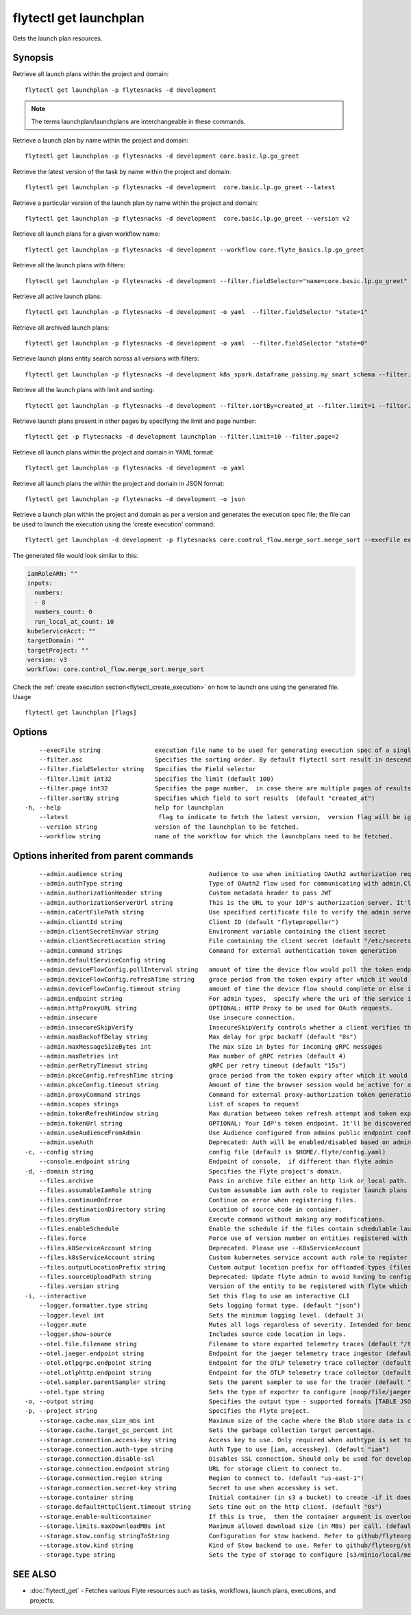 .. _flytectl_get_launchplan:

flytectl get launchplan
-----------------------

Gets the launch plan resources.

Synopsis
~~~~~~~~



Retrieve all launch plans within the project and domain:
::

 flytectl get launchplan -p flytesnacks -d development

.. note::
    
   The terms launchplan/launchplans are interchangeable in these commands.

Retrieve a launch plan by name within the project and domain:

::

 flytectl get launchplan -p flytesnacks -d development core.basic.lp.go_greet


Retrieve the latest version of the task by name within the project and domain:

::

 flytectl get launchplan -p flytesnacks -d development  core.basic.lp.go_greet --latest

Retrieve a particular version of the launch plan by name within the project and domain:

::

 flytectl get launchplan -p flytesnacks -d development  core.basic.lp.go_greet --version v2

Retrieve all launch plans for a given workflow name:

::

 flytectl get launchplan -p flytesnacks -d development --workflow core.flyte_basics.lp.go_greet

Retrieve all the launch plans with filters:
::

  flytectl get launchplan -p flytesnacks -d development --filter.fieldSelector="name=core.basic.lp.go_greet"

Retrieve all active launch plans:
::

  flytectl get launchplan -p flytesnacks -d development -o yaml  --filter.fieldSelector "state=1"

Retrieve all archived launch plans:
::

  flytectl get launchplan -p flytesnacks -d development -o yaml  --filter.fieldSelector "state=0"

Retrieve launch plans entity search across all versions with filters:
::

  flytectl get launchplan -p flytesnacks -d development k8s_spark.dataframe_passing.my_smart_schema --filter.fieldSelector="version=v1"


Retrieve all the launch plans with limit and sorting:
::

  flytectl get launchplan -p flytesnacks -d development --filter.sortBy=created_at --filter.limit=1 --filter.asc

Retrieve launch plans present in other pages by specifying the limit and page number:
::

  flytectl get -p flytesnacks -d development launchplan --filter.limit=10 --filter.page=2

Retrieve all launch plans within the project and domain in YAML format:

::

 flytectl get launchplan -p flytesnacks -d development -o yaml

Retrieve all launch plans the within the project and domain in JSON format:

::

 flytectl get launchplan -p flytesnacks -d development -o json

Retrieve a launch plan within the project and domain as per a version and generates the execution spec file; the file can be used to launch the execution using the 'create execution' command:

::

 flytectl get launchplan -d development -p flytesnacks core.control_flow.merge_sort.merge_sort --execFile execution_spec.yaml

The generated file would look similar to this:

.. code-block:: yaml

	 iamRoleARN: ""
	 inputs:
	   numbers:
	   - 0
	   numbers_count: 0
	   run_local_at_count: 10
	 kubeServiceAcct: ""
	 targetDomain: ""
	 targetProject: ""
	 version: v3
	 workflow: core.control_flow.merge_sort.merge_sort

Check the :ref:`create execution section<flytectl_create_execution>` on how to launch one using the generated file.
Usage


::

  flytectl get launchplan [flags]

Options
~~~~~~~

::

      --execFile string               execution file name to be used for generating execution spec of a single launchplan.
      --filter.asc                    Specifies the sorting order. By default flytectl sort result in descending order
      --filter.fieldSelector string   Specifies the Field selector
      --filter.limit int32            Specifies the limit (default 100)
      --filter.page int32             Specifies the page number,  in case there are multiple pages of results (default 1)
      --filter.sortBy string          Specifies which field to sort results  (default "created_at")
  -h, --help                          help for launchplan
      --latest                         flag to indicate to fetch the latest version,  version flag will be ignored in this case
      --version string                version of the launchplan to be fetched.
      --workflow string               name of the workflow for which the launchplans need to be fetched.

Options inherited from parent commands
~~~~~~~~~~~~~~~~~~~~~~~~~~~~~~~~~~~~~~

::

      --admin.audience string                        Audience to use when initiating OAuth2 authorization requests.
      --admin.authType string                        Type of OAuth2 flow used for communicating with admin.ClientSecret, Pkce, ExternalCommand are valid values (default "ClientSecret")
      --admin.authorizationHeader string             Custom metadata header to pass JWT
      --admin.authorizationServerUrl string          This is the URL to your IdP's authorization server. It'll default to Endpoint
      --admin.caCertFilePath string                  Use specified certificate file to verify the admin server peer.
      --admin.clientId string                        Client ID (default "flytepropeller")
      --admin.clientSecretEnvVar string              Environment variable containing the client secret
      --admin.clientSecretLocation string            File containing the client secret (default "/etc/secrets/client_secret")
      --admin.command strings                        Command for external authentication token generation
      --admin.defaultServiceConfig string            
      --admin.deviceFlowConfig.pollInterval string   amount of time the device flow would poll the token endpoint if auth server doesn't return a polling interval. Okta and google IDP do return an interval' (default "5s")
      --admin.deviceFlowConfig.refreshTime string    grace period from the token expiry after which it would refresh the token. (default "5m0s")
      --admin.deviceFlowConfig.timeout string        amount of time the device flow should complete or else it will be cancelled. (default "10m0s")
      --admin.endpoint string                        For admin types,  specify where the uri of the service is located.
      --admin.httpProxyURL string                    OPTIONAL: HTTP Proxy to be used for OAuth requests.
      --admin.insecure                               Use insecure connection.
      --admin.insecureSkipVerify                     InsecureSkipVerify controls whether a client verifies the server's certificate chain and host name. Caution : shouldn't be use for production usecases'
      --admin.maxBackoffDelay string                 Max delay for grpc backoff (default "8s")
      --admin.maxMessageSizeBytes int                The max size in bytes for incoming gRPC messages
      --admin.maxRetries int                         Max number of gRPC retries (default 4)
      --admin.perRetryTimeout string                 gRPC per retry timeout (default "15s")
      --admin.pkceConfig.refreshTime string          grace period from the token expiry after which it would refresh the token. (default "5m0s")
      --admin.pkceConfig.timeout string              Amount of time the browser session would be active for authentication from client app. (default "2m0s")
      --admin.proxyCommand strings                   Command for external proxy-authorization token generation
      --admin.scopes strings                         List of scopes to request
      --admin.tokenRefreshWindow string              Max duration between token refresh attempt and token expiry. (default "0s")
      --admin.tokenUrl string                        OPTIONAL: Your IdP's token endpoint. It'll be discovered from flyte admin's OAuth Metadata endpoint if not provided.
      --admin.useAudienceFromAdmin                   Use Audience configured from admins public endpoint config.
      --admin.useAuth                                Deprecated: Auth will be enabled/disabled based on admin's dynamically discovered information.
  -c, --config string                                config file (default is $HOME/.flyte/config.yaml)
      --console.endpoint string                      Endpoint of console,  if different than flyte admin
  -d, --domain string                                Specifies the Flyte project's domain.
      --files.archive                                Pass in archive file either an http link or local path.
      --files.assumableIamRole string                Custom assumable iam auth role to register launch plans with.
      --files.continueOnError                        Continue on error when registering files.
      --files.destinationDirectory string            Location of source code in container.
      --files.dryRun                                 Execute command without making any modifications.
      --files.enableSchedule                         Enable the schedule if the files contain schedulable launchplan.
      --files.force                                  Force use of version number on entities registered with flyte.
      --files.k8ServiceAccount string                Deprecated. Please use --K8sServiceAccount
      --files.k8sServiceAccount string               Custom kubernetes service account auth role to register launch plans with.
      --files.outputLocationPrefix string            Custom output location prefix for offloaded types (files/schemas).
      --files.sourceUploadPath string                Deprecated: Update flyte admin to avoid having to configure storage access from flytectl.
      --files.version string                         Version of the entity to be registered with flyte which are un-versioned after serialization.
  -i, --interactive                                  Set this flag to use an interactive CLI
      --logger.formatter.type string                 Sets logging format type. (default "json")
      --logger.level int                             Sets the minimum logging level. (default 3)
      --logger.mute                                  Mutes all logs regardless of severity. Intended for benchmarks/tests only.
      --logger.show-source                           Includes source code location in logs.
      --otel.file.filename string                    Filename to store exported telemetry traces (default "/tmp/trace.txt")
      --otel.jaeger.endpoint string                  Endpoint for the jaeger telemetry trace ingestor (default "http://localhost:14268/api/traces")
      --otel.otlpgrpc.endpoint string                Endpoint for the OTLP telemetry trace collector (default "http://localhost:4317")
      --otel.otlphttp.endpoint string                Endpoint for the OTLP telemetry trace collector (default "http://localhost:4318/v1/traces")
      --otel.sampler.parentSampler string            Sets the parent sampler to use for the tracer (default "always")
      --otel.type string                             Sets the type of exporter to configure [noop/file/jaeger/otlpgrpc/otlphttp]. (default "noop")
  -o, --output string                                Specifies the output type - supported formats [TABLE JSON YAML DOT DOTURL]. NOTE: dot, doturl are only supported for Workflow (default "TABLE")
  -p, --project string                               Specifies the Flyte project.
      --storage.cache.max_size_mbs int               Maximum size of the cache where the Blob store data is cached in-memory. If not specified or set to 0,  cache is not used
      --storage.cache.target_gc_percent int          Sets the garbage collection target percentage.
      --storage.connection.access-key string         Access key to use. Only required when authtype is set to accesskey.
      --storage.connection.auth-type string          Auth Type to use [iam, accesskey]. (default "iam")
      --storage.connection.disable-ssl               Disables SSL connection. Should only be used for development.
      --storage.connection.endpoint string           URL for storage client to connect to.
      --storage.connection.region string             Region to connect to. (default "us-east-1")
      --storage.connection.secret-key string         Secret to use when accesskey is set.
      --storage.container string                     Initial container (in s3 a bucket) to create -if it doesn't exist-.'
      --storage.defaultHttpClient.timeout string     Sets time out on the http client. (default "0s")
      --storage.enable-multicontainer                If this is true,  then the container argument is overlooked and redundant. This config will automatically open new connections to new containers/buckets as they are encountered
      --storage.limits.maxDownloadMBs int            Maximum allowed download size (in MBs) per call. (default 2)
      --storage.stow.config stringToString           Configuration for stow backend. Refer to github/flyteorg/stow (default [])
      --storage.stow.kind string                     Kind of Stow backend to use. Refer to github/flyteorg/stow
      --storage.type string                          Sets the type of storage to configure [s3/minio/local/mem/stow]. (default "s3")

SEE ALSO
~~~~~~~~

* :doc:`flytectl_get` 	 - Fetches various Flyte resources such as tasks, workflows, launch plans, executions, and projects.

